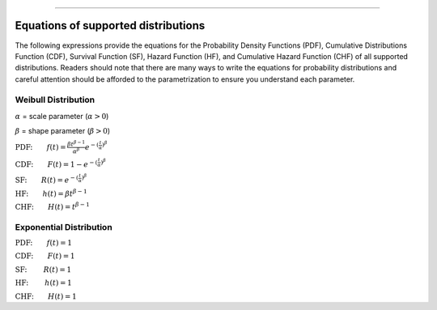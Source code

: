 .. image:: images/logo.png

-------------------------------------

Equations of supported distributions
''''''''''''''''''''''''''''''''''''

The following expressions provide the equations for the Probability Density Functions (PDF), Cumulative Distributions Function (CDF), Survival Function (SF), Hazard Function (HF), and Cumulative Hazard Function (CHF) of all supported distributions. Readers should note that there are many ways to write the equations for probability distributions and careful attention should be afforded to the parametrization to ensure you understand each parameter.

Weibull Distribution
====================

:math:`\alpha` = scale parameter (:math:`\alpha > 0`) 

:math:`\beta` = shape parameter (:math:`\beta > 0`)

:math:`\text{PDF:} \qquad f(t) = \frac{\beta t^{ \beta - 1}}{ \alpha^ \beta} e^{-(\frac{t}{\alpha })^ \beta }`

:math:`\text{CDF:} \qquad F(t) = 1 - e^{-(\frac{t}{\alpha })^ \beta }`

:math:`\text{SF:} \qquad R(t) = e^{-(\frac{t}{\alpha })^ \beta }`

:math:`\text{HF:} \qquad h(t) = \beta t^{\beta -1}`

:math:`\text{CHF:} \qquad H(t) = t^{\beta -1}`

Exponential Distribution
========================

:math:`\text{PDF:} \qquad f(t) = 1`

:math:`\text{CDF:} \qquad F(t) = 1`

:math:`\text{SF:  } \qquad R(t) = 1`

:math:`\text{HF:  } \qquad h(t) = 1`

:math:`\text{CHF:} \qquad H(t) = 1`

